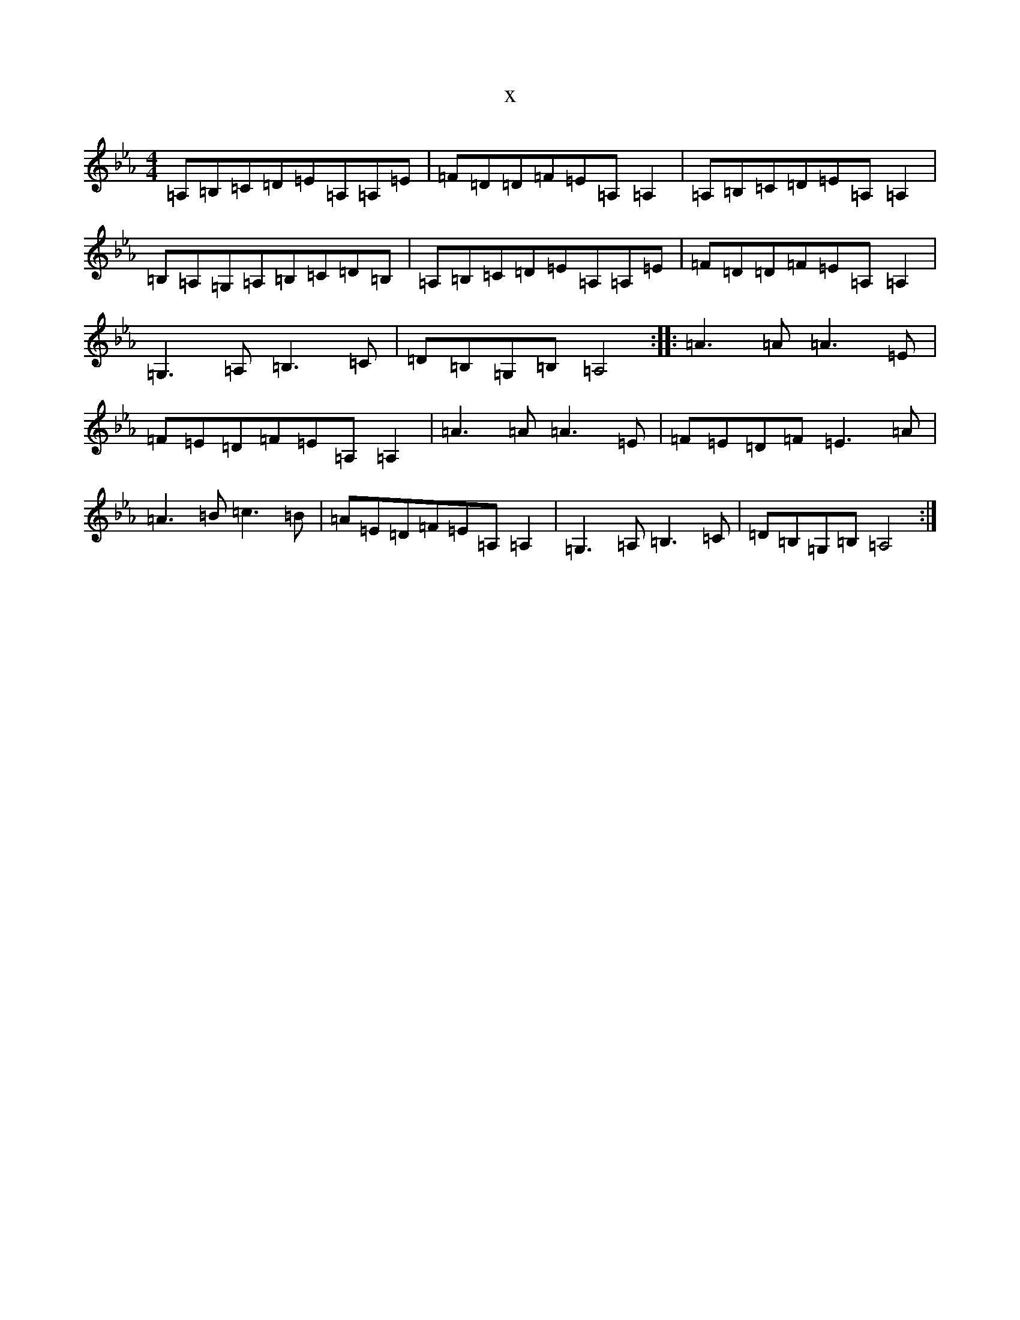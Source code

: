 X:9870
T:x
L:1/8
M:4/4
K: C minor
=A,=B,=C=D=E=A,=A,=E|=F=D=D=F=E=A,=A,2|=A,=B,=C=D=E=A,=A,2|=B,=A,=G,=A,=B,=C=D=B,|=A,=B,=C=D=E=A,=A,=E|=F=D=D=F=E=A,=A,2|=G,3=A,=B,3=C|=D=B,=G,=B,=A,4:||:=A3=A=A3=E|=F=E=D=F=E=A,=A,2|=A3=A=A3=E|=F=E=D=F=E3=A|=A3=B=c3=B|=A=E=D=F=E=A,=A,2|=G,3=A,=B,3=C|=D=B,=G,=B,=A,4:|
